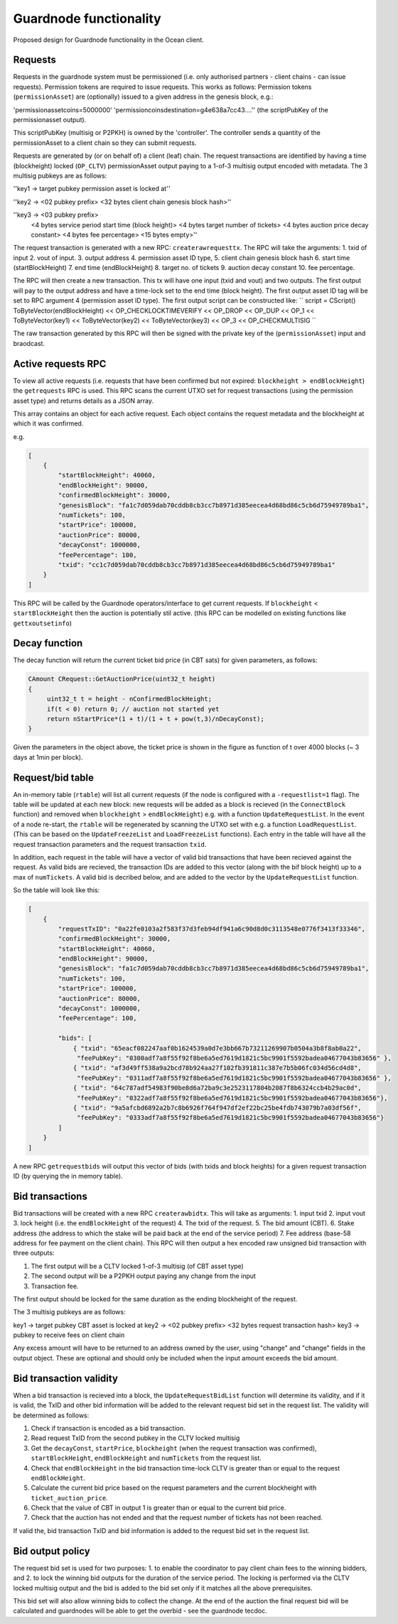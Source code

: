 
Guardnode functionality
=========================

Proposed design for Guardnode functionality in the Ocean client.

Requests
^^^^^^^^

Requests in the guardnode system must be permissioned (i.e. only authorised partners - client chains - can issue requests). Permission tokens are required to issue requests.
This works as follows:
Permission tokens (\ ``permissionAsset``\ ) are (optionally) issued to a given address in the genesis block, e.g.:

'permissionassetcoins=5000000'
'permissioncoinsdestination=g4e638a7cc43....'' (the scriptPubKey of the permissionasset output).

This scriptPubKey (multisig or P2PKH) is owned by the 'controller'. The controller sends a quantity of the permissionAsset to a client chain so they can submit requests.

Requests are generated by (or on behalf of) a client (leaf) chain. The request transactions are identified by having a time (blockheight) locked (\ ``OP_CLTV``\ ) permissionAsset output paying to a 1-of-3 multisig output encoded with metadata. The 3 multisig pubkeys are as follows:

''key1 -> target pubkey permission asset is locked at''

''key2 -> <02 pubkey prefix> <32 bytes client chain genesis block hash>''

''key3 -> <03 pubkey prefix>
        <4 bytes service period start time (block height)>
        <4 bytes target number of tickets>
        <4 bytes auction price decay constant>
        <4 bytes fee percentage>
        <15 bytes empty>''

The request transaction is generated with a new RPC: ``createrawrequesttx``. The RPC will take the arguments: 1. txid of input 2. vout of input. 3. output address 4. permission asset ID type, 5. client chain genesis block hash 6. start time (startBlockHeight) 7. end time (endBlockHeight) 8. target no. of tickets 9. auction decay constant 10. fee percentage.

The RPC will then create a new transaction. This tx will have one input (txid and vout) and two outputs. The first output will pay to the output address and have a time-lock set to the end time (block height). The first output asset ID tag will be set to RPC argument 4 (permission asset ID type). The first output script can be constructed like:
``
script = CScript() ToByteVector(endBlockHeight) << OP_CHECKLOCKTIMEVERIFY << OP_DROP << OP_DUP
<< OP_1 << ToByteVector(key1) << ToByteVector(key2) << ToByteVector(key3) << OP_3 << OP_CHECKMULTISIG
``

The raw transaction generated by this RPC will then be signed with the private key of the (\ ``permissionAsset``\ ) input and braodcast.

Active requests RPC
^^^^^^^^^^^^^^^^^^^

To view all active requests (i.e. requests that have been confirmed but not expired: ``blockheight > endBlockHeight``\ ) the ``getrequests`` RPC is used. This RPC scans the current UTXO set for request transactions (using the permission asset type) and returns details as a JSON array.

This array contains an object for each active request. Each object contains the request metadata and the blockheight at which it was confirmed.

e.g.

.. code-block:: json

   [
       {
           "startBlockHeight": 40060,
           "endBlockHeight": 90000,
           "confirmedBlockHeight": 30000,
           "genesisBlock": "fa1c7d059dab70cddb8cb3cc7b8971d385eecea4d68bd86c5cb6d75949789ba1",
           "numTickets": 100,
           "startPrice": 100000,
           "auctionPrice": 80000,
           "decayConst": 1000000,
           "feePercentage": 100,
           "txid": "cc1c7d059dab70cddb8cb3cc7b8971d385eecea4d68bd86c5cb6d75949789ba1"
       }
   ]

This RPC will be called by the Guardnode operators/interface to get current requests. If ``blockheight`` < ``startBlockHeight`` then the auction is potentially stil active. (this RPC can be modelled on existing functions like ``gettxoutsetinfo``\ )

Decay function
^^^^^^^^^^^^^^

The decay function will return the current ticket bid price (in CBT sats) for given parameters, as follows:

.. code-block:: c++

   CAmount CRequest::GetAuctionPrice(uint32_t height)
   {
        uint32_t t = height - nConfirmedBlockHeight;
        if(t < 0) return 0; // auction not started yet
        return nStartPrice*(1 + t)/(1 + t + pow(t,3)/nDecayConst);
   }

Given the parameters in the object above, the ticket price is shown in the figure as function of t over 4000 blocks (~ 3 days at 1min per block).


.. raw:: html

   <p align="center">
   <img src="images/decay.png" width="530" vspace="20">
   </p>



.. raw:: html

   <p align="center">
     <b>Fig. 1.</b>: Ticket price decay function with startPrice = 100000 CBT and decayConst = 1000000.
   </p>


Request/bid table
^^^^^^^^^^^^^^^^^

An in-memory table (\ ``rtable``\ ) will list all current requests (if the node is configured with a ``-requestlist=1`` flag). The table will be updated at each new block: new requests will be added as a block is recieved (in the ``ConnectBlock`` function) and removed when ``blockheight`` > ``endBlockHeight``\ ) e.g. with a function ``UpdateRequestList``. In the event of a node re-start, the ``rtable`` will be regenerated by scanning the UTXO set with e.g. a function ``LoadRequestList``. (This can be based on the ``UpdateFreezeList`` and ``LoadFreezeList`` functions). Each entry in the table will have all the request transaction parameters and the request transaction ``txid``.

In addition, each request in the table will have a vector of valid bid transactions that have been recieved against the request. As valid bids are recieved, the transaction IDs are added to this vector (along with the bif block height) up to a max of ``numTickets``. A valid bid is decribed below, and are added to the vector by the ``UpdateRequestList`` function.

So the table will look like this:

.. code-block:: json

   [
       {
           "requestTxID": "0a22fe0103a2f583f37d3feb94df941a6c90d8d0c3113548e0776f3413f33346",
           "confirmedBlockHeight": 30000,
           "startBlockHeight": 40060,
           "endBlockHeight": 90000,
           "genesisBlock": "fa1c7d059dab70cddb8cb3cc7b8971d385eecea4d68bd86c5cb6d75949789ba1",
           "numTickets": 100,
           "startPrice": 100000,
           "auctionPrice": 80000,
           "decayConst": 1000000,
           "feePercentage": 100,

           "bids": [
               { "txid": "65eacf082247aaf0b1624539a0d7e3bb667b73211269907b0504a3b8f8ab0a22",
                "feePubKey": "0300adf7a8f55f92f8be6a5ed7619d1821c5bc9901f5592badea04677043b83656" },
               { "txid": "af3d49ff538a9a2bcd78b924aa27f102fb391811c387e7b5b06fc034d56cd4d8",
                "feePubKey": "0311adf7a8f55f92f8be6a5ed7619d1821c5bc9901f5592badea04677043b83656" },
               { "txid": "64c787adf54983f90be8d6a72ba9c3e2523117804b2087f8b6324ccb4b29ac0d",
                "feePubKey": "0322adf7a8f55f92f8be6a5ed7619d1821c5bc9901f5592badea04677043b83656"},
               { "txid": "9a5afcbd6892a2b7c8b6926f764f947df2ef22bc25be4fdb743079b7a03df56f",
                "feePubKey": "0333adf7a8f55f92f8be6a5ed7619d1821c5bc9901f5592badea04677043b83656"}
           ]
       }
   ]

A new RPC ``getrequestbids`` will output this vector of bids (with txids and block heights) for a given request transaction ID (by querying the in memory table).

Bid transactions
^^^^^^^^^^^^^^^^

Bid transactions will be created with a new RPC ``createrawbidtx``. This will take as arguments: 1. input txid 2. input vout 3. lock height (i.e. the ``endBlockHeight`` of the request) 4. The txid of the request. 5. The bid amount (CBT). 6. Stake address (the address to which the stake will be paid back at the end of the service period) 7. Fee address (base-58 address for fee payment on the client chain). This RPC will then output a hex encoded raw unsigned bid transaction with three outputs:

#. The first output will be a CLTV locked 1-of-3 multisig (of CBT asset type)
#. The second output will be a P2PKH output paying any change from the input
#. Transaction fee.

The first output should be locked for the same duration as the ending blockheight of the request.

The 3 multisig pubkeys are as follows:

key1 -> target pubkey CBT asset is locked at
key2 -> <02 pubkey prefix> <32 bytes request transaction hash>
key3 -> pubkey to receive fees on client chain

Any excess amount will have to be returned to an address owned by the user, using "change" and "change" fields in the output object. These are optional and should only be included when the input amount exceeds the bid amount.

Bid transaction validity
^^^^^^^^^^^^^^^^^^^^^^^^

When a bid transaction is recieved into a block, the ``UpdateRequestBidList`` function will determine its validity, and if it is valid, the TxID and other bid information will be added to the relevant request bid set in the request list. The validity will be determined as follows:


#. Check if transaction is encoded as a bid transaction.
#. Read request TxID from the second pubkey in the CLTV locked multisig
#. Get the ``decayConst``\ , ``startPrice``\ , ``blockheight`` (when the request transaction was confirmed), ``startBlockHeight``\ , ``endBlockHeight`` and ``numTickets`` from the request list.
#. Check that ``endBlockHeight`` in the bid transaction time-lock CLTV is greater than or equal to the request ``endBlockHeight``.
#. Calculate the current bid price based on the request parameters and the current blockheight with ``ticket_auction_price``.
#. Check that the value of CBT in output 1 is greater than or equal to the current bid price.
#. Check that the auction has not ended and that the request number of tickets has not been reached.

If valid the, bid transaction TxID and bid information is added to the request bid set in the request list.

Bid output policy
^^^^^^^^^^^^^^^^^

The request bid set is used for two purposes: 1. to enable the coordinator to pay client chain fees to the winning bidders, and 2. to lock the winning bid outputs for the duration of the service period. The locking is performed via the CLTV locked multisig output and the bid is added to the bid set only if it matches all the above prerequisites.

This bid set will also allow winning bids to collect the change. At the end of the auction the final request bid will be calculated and guardnodes will be able to get the overbid - see the guardnode tecdoc.
